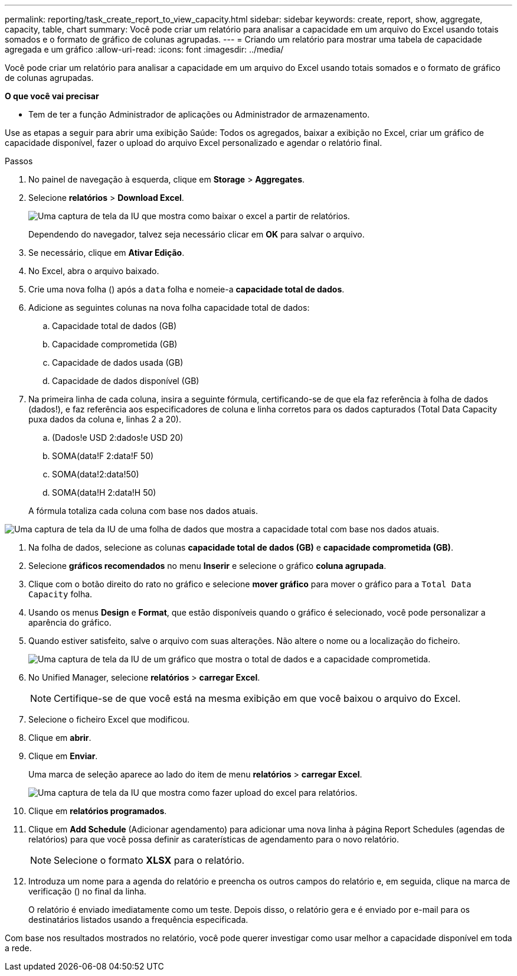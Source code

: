 ---
permalink: reporting/task_create_report_to_view_capacity.html 
sidebar: sidebar 
keywords: create, report, show, aggregate, capacity, table, chart 
summary: Você pode criar um relatório para analisar a capacidade em um arquivo do Excel usando totais somados e o formato de gráfico de colunas agrupadas. 
---
= Criando um relatório para mostrar uma tabela de capacidade agregada e um gráfico
:allow-uri-read: 
:icons: font
:imagesdir: ../media/


[role="lead"]
Você pode criar um relatório para analisar a capacidade em um arquivo do Excel usando totais somados e o formato de gráfico de colunas agrupadas.

*O que você vai precisar*

* Tem de ter a função Administrador de aplicações ou Administrador de armazenamento.


Use as etapas a seguir para abrir uma exibição Saúde: Todos os agregados, baixar a exibição no Excel, criar um gráfico de capacidade disponível, fazer o upload do arquivo Excel personalizado e agendar o relatório final.

.Passos
. No painel de navegação à esquerda, clique em *Storage* > *Aggregates*.
. Selecione *relatórios* > *Download Excel*.
+
image::../media/download_excel_menu.png[Uma captura de tela da IU que mostra como baixar o excel a partir de relatórios.]

+
Dependendo do navegador, talvez seja necessário clicar em *OK* para salvar o arquivo.

. Se necessário, clique em *Ativar Edição*.
. No Excel, abra o arquivo baixado.
. Crie uma nova folha (image:../media/excel_new_sheet_icon.png[""]) após a `data` folha e nomeie-a *capacidade total de dados*.
. Adicione as seguintes colunas na nova folha capacidade total de dados:
+
.. Capacidade total de dados (GB)
.. Capacidade comprometida (GB)
.. Capacidade de dados usada (GB)
.. Capacidade de dados disponível (GB)


. Na primeira linha de cada coluna, insira a seguinte fórmula, certificando-se de que ela faz referência à folha de dados (dados!), e faz referência aos especificadores de coluna e linha corretos para os dados capturados (Total Data Capacity puxa dados da coluna e, linhas 2 a 20).
+
.. (Dados!e USD 2:dados!e USD 20)
.. SOMA(data!F 2:data!F 50)
.. SOMA(data!2:data!50)
.. SOMA(data!H 2:data!H 50)


+
A fórmula totaliza cada coluna com base nos dados atuais.



image::../media/capacitysums.png[Uma captura de tela da IU de uma folha de dados que mostra a capacidade total com base nos dados atuais.]

. Na folha de dados, selecione as colunas *capacidade total de dados (GB)* e *capacidade comprometida (GB)*.
. Selecione *gráficos recomendados* no menu *Inserir* e selecione o gráfico *coluna agrupada*.
. Clique com o botão direito do rato no gráfico e selecione *mover gráfico* para mover o gráfico para a `Total Data Capacity` folha.
. Usando os menus *Design* e *Format*, que estão disponíveis quando o gráfico é selecionado, você pode personalizar a aparência do gráfico.
. Quando estiver satisfeito, salve o arquivo com suas alterações. Não altere o nome ou a localização do ficheiro.
+
image::../media/cluster_column_chart_2.png[Uma captura de tela da IU de um gráfico que mostra o total de dados e a capacidade comprometida.]

. No Unified Manager, selecione *relatórios* > *carregar Excel*.
+
[NOTE]
====
Certifique-se de que você está na mesma exibição em que você baixou o arquivo do Excel.

====
. Selecione o ficheiro Excel que modificou.
. Clique em *abrir*.
. Clique em *Enviar*.
+
Uma marca de seleção aparece ao lado do item de menu *relatórios* > *carregar Excel*.

+
image::../media/upload_excel.png[Uma captura de tela da IU que mostra como fazer upload do excel para relatórios.]

. Clique em *relatórios programados*.
. Clique em *Add Schedule* (Adicionar agendamento) para adicionar uma nova linha à página Report Schedules (agendas de relatórios) para que você possa definir as caraterísticas de agendamento para o novo relatório.
+
[NOTE]
====
Selecione o formato *XLSX* para o relatório.

====
. Introduza um nome para a agenda do relatório e preencha os outros campos do relatório e, em seguida, clique na marca de verificação (image:../media/blue_check.gif[""]) no final da linha.
+
O relatório é enviado imediatamente como um teste. Depois disso, o relatório gera e é enviado por e-mail para os destinatários listados usando a frequência especificada.



Com base nos resultados mostrados no relatório, você pode querer investigar como usar melhor a capacidade disponível em toda a rede.
